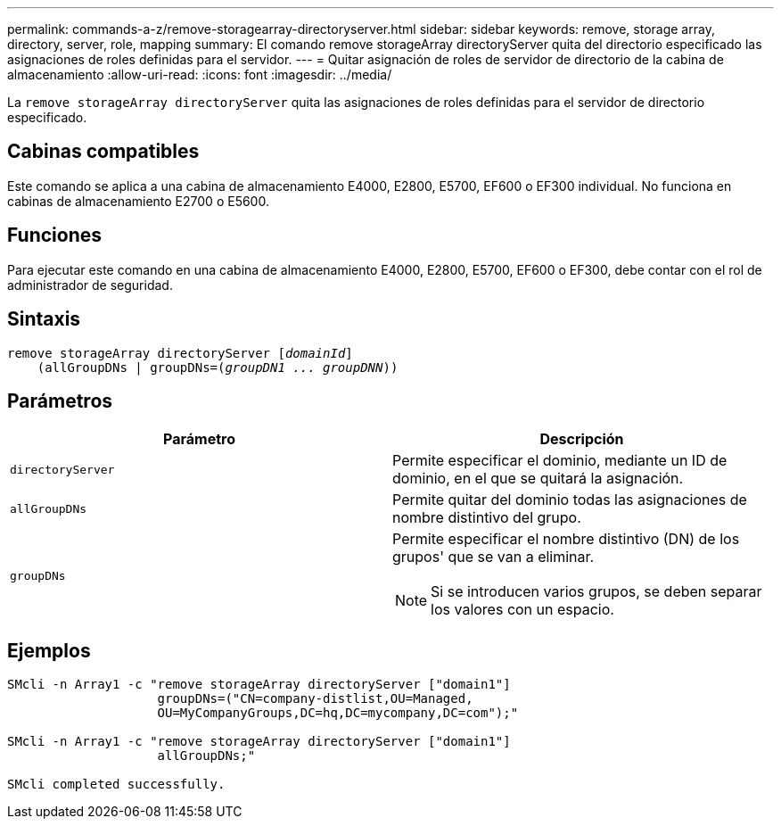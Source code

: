 ---
permalink: commands-a-z/remove-storagearray-directoryserver.html 
sidebar: sidebar 
keywords: remove, storage array, directory, server, role, mapping 
summary: El comando remove storageArray directoryServer quita del directorio especificado las asignaciones de roles definidas para el servidor. 
---
= Quitar asignación de roles de servidor de directorio de la cabina de almacenamiento
:allow-uri-read: 
:icons: font
:imagesdir: ../media/


[role="lead"]
La `remove storageArray directoryServer` quita las asignaciones de roles definidas para el servidor de directorio especificado.



== Cabinas compatibles

Este comando se aplica a una cabina de almacenamiento E4000, E2800, E5700, EF600 o EF300 individual. No funciona en cabinas de almacenamiento E2700 o E5600.



== Funciones

Para ejecutar este comando en una cabina de almacenamiento E4000, E2800, E5700, EF600 o EF300, debe contar con el rol de administrador de seguridad.



== Sintaxis

[source, cli, subs="+macros"]
----
remove storageArray directoryServer pass:quotes[[_domainId_]]
    (allGroupDNs | groupDNs=pass:quotes[(_groupDN1 ... groupDNN_))]
----


== Parámetros

|===
| Parámetro | Descripción 


 a| 
`directoryServer`
 a| 
Permite especificar el dominio, mediante un ID de dominio, en el que se quitará la asignación.



 a| 
`allGroupDNs`
 a| 
Permite quitar del dominio todas las asignaciones de nombre distintivo del grupo.



 a| 
`groupDNs`
 a| 
Permite especificar el nombre distintivo (DN) de los grupos' que se van a eliminar.

[NOTE]
====
Si se introducen varios grupos, se deben separar los valores con un espacio.

====
|===


== Ejemplos

[listing]
----

SMcli -n Array1 -c "remove storageArray directoryServer ["domain1"]
                    groupDNs=("CN=company-distlist,OU=Managed,
                    OU=MyCompanyGroups,DC=hq,DC=mycompany,DC=com");"

SMcli -n Array1 -c "remove storageArray directoryServer ["domain1"]
                    allGroupDNs;"

SMcli completed successfully.
----